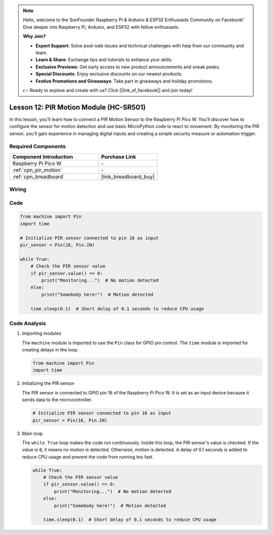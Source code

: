 .. note::

    Hello, welcome to the SunFounder Raspberry Pi & Arduino & ESP32 Enthusiasts Community on Facebook! Dive deeper into Raspberry Pi, Arduino, and ESP32 with fellow enthusiasts.

    **Why Join?**

    - **Expert Support**: Solve post-sale issues and technical challenges with help from our community and team.
    - **Learn & Share**: Exchange tips and tutorials to enhance your skills.
    - **Exclusive Previews**: Get early access to new product announcements and sneak peeks.
    - **Special Discounts**: Enjoy exclusive discounts on our newest products.
    - **Festive Promotions and Giveaways**: Take part in giveaways and holiday promotions.

    👉 Ready to explore and create with us? Click [|link_sf_facebook|] and join today!

.. _pico_lesson12_pir_motion:

Lesson 12: PIR Motion Module (HC-SR501)
============================================

In this lesson, you'll learn how to connect a PIR Motion Sensor to the Raspberry Pi Pico W. You'll discover how to configure the sensor for motion detection and use basic MicroPython code to react to movement. By monitoring the PIR sensor, you'll gain experience in managing digital inputs and creating a simple security measure or automation trigger.

Required Components
---------------------------

.. list-table::
    :widths: 30 20
    :header-rows: 1

    *   - Component Introduction
        - Purchase Link

    *   - Raspberry Pi Pico W
        - \-
    *   - :ref:`cpn_pir_motion`
        - \-
    *   - :ref:`cpn_breadboard`
        - |link_breadboard_buy|


Wiring
---------------------------

.. image:: img/Lesson_12_pir_module_bb.png
    :width: 100%


Code
---------------------------

.. code-block:: python

   from machine import Pin
   import time
   
   # Initialize PIR sensor connected to pin 16 as input
   pir_sensor = Pin(16, Pin.IN)
   
   while True:
       # Check the PIR sensor value
       if pir_sensor.value() == 0:  
           print("Monitoring...")  # No motion detected
       else:
           print("Somebody here!")  # Motion detected
   
       time.sleep(0.1)  # Short delay of 0.1 seconds to reduce CPU usage

Code Analysis
---------------------------

#. Importing modules

   The ``machine`` module is imported to use the ``Pin`` class for GPIO pin control. The ``time`` module is imported for creating delays in the loop.

   .. code-block:: python

      from machine import Pin
      import time

#. Initializing the PIR sensor

   The PIR sensor is connected to GPIO pin 16 of the Raspberry Pi Pico W. It is set as an input device because it sends data to the microcontroller.

   .. code-block:: python

      # Initialize PIR sensor connected to pin 16 as input
      pir_sensor = Pin(16, Pin.IN)

#. Main loop

   The ``while True`` loop makes the code run continuously. Inside this loop, the PIR sensor's value is checked. If the value is ``0``, it means no motion is detected. Otherwise, motion is detected. A delay of 0.1 seconds is added to reduce CPU usage and prevent the code from running too fast.

   .. code-block:: python

      while True:
          # Check the PIR sensor value
          if pir_sensor.value() == 0:  
              print("Monitoring...")  # No motion detected
          else:
              print("Somebody here!")  # Motion detected

          time.sleep(0.1)  # Short delay of 0.1 seconds to reduce CPU usage